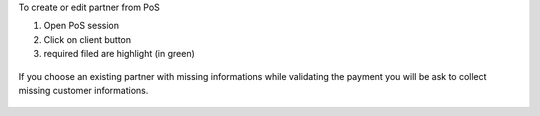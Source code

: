 To create or edit partner from PoS

#. Open PoS session
#. Click on client button
#. required filed are highlight (in green)

.. figure:: ../static/description/pos_edit_customer.png

If you choose an existing partner with missing informations
while validating the payment you will be ask to collect missing
customer informations.

.. figure:: ../static/description/pos_customer_missing_fields.png
